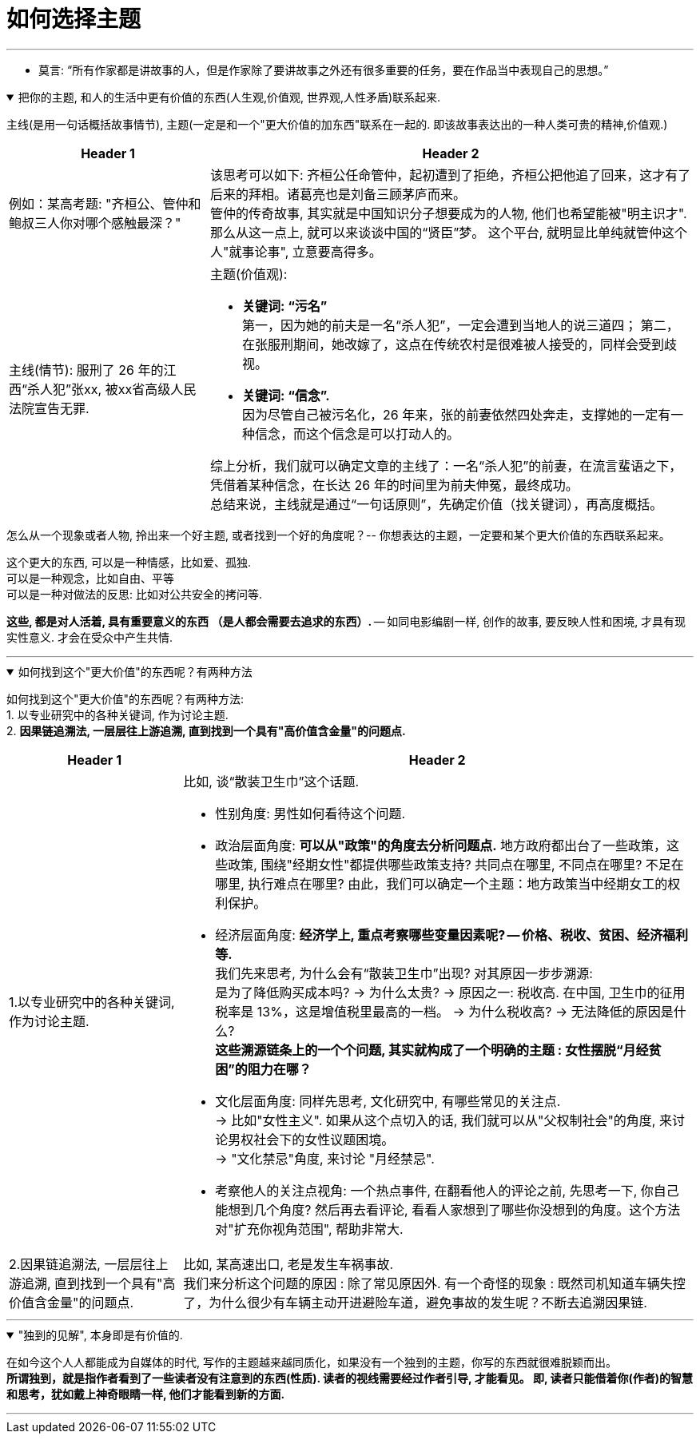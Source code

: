 
= 如何选择主题
:sectnums:
:toclevels: 3
:toc: left
//:stylesheet: myAdocCss.css

---

- 莫言: “所有作家都是讲故事的人，但是作家除了要讲故事之外还有很多重要的任务，要在作品当中表现自己的思想。”

.把你的主题, 和人的生活中更有价值的东西(人生观,价值观, 世界观,人性矛盾)联系起来.
[%collapsible%open]
====
主线(是用一句话概括故事情节), 主题(一定是和一个"更大价值的加东西"联系在一起的. 即该故事表达出的一种人类可贵的精神,价值观.)

[.small]
[options="autowidth" cols="1a,1a"]
|===
|Header 1 |Header 2

|例如：某高考题: "齐桓公、管仲和鲍叔三人你对哪个感触最深？"
|该思考可以如下: 齐桓公任命管仲，起初遭到了拒绝，齐桓公把他追了回来，这才有了后来的拜相。诸葛亮也是刘备三顾茅庐而来。   +
管仲的传奇故事, 其实就是中国知识分子想要成为的人物, 他们也希望能被"明主识才". 那么从这一点上,  就可以来谈谈中国的“贤臣”梦。 这个平台, 就明显比单纯就管仲这个人"就事论事", 立意要高得多。

|主线(情节): 服刑了 26 年的江西“杀人犯”张xx, 被xx省高级人民法院宣告无罪.
|主题(价值观):

- **关键词: “污名” ** +
第一，因为她的前夫是一名“杀人犯”，一定会遭到当地人的说三道四；
第二，在张服刑期间，她改嫁了，这点在传统农村是很难被人接受的，同样会受到歧视。
- **关键词: “信念”. ** +
因为尽管自己被污名化，26 年来，张的前妻依然四处奔走，支撑她的一定有一种信念，而这个信念是可以打动人的。

综上分析，我们就可以确定文章的主线了：一名“杀人犯”的前妻，在流言蜚语之下，凭借着某种信念，在长达 26 年的时间里为前夫伸冤，最终成功。 +
总结来说，主线就是通过“一句话原则”，先确定价值（找关键词），再高度概括。
|===

怎么从一个现象或者人物, 拎出来一个好主题, 或者找到一个好的角度呢？-- 你想表达的主题，一定要和某个更大价值的东西联系起来。

这个更大的东西, 可以是一种情感，比如爱、孤独.  +
可以是一种观念，比如自由、平等  +
可以是一种对做法的反思: 比如对公共安全的拷问等.

*这些, 都是对人活着, 具有重要意义的东西 （是人都会需要去追求的东西）.* -- 如同电影编剧一样, 创作的故事, 要反映人性和困境, 才具有现实性意义. 才会在受众中产生共情.


'''
====

.如何找到这个"更大价值"的东西呢？有两种方法
[%collapsible%open]
====
如何找到这个"更大价值"的东西呢？有两种方法:  +
1. 以专业研究中的各种关键词, 作为讨论主题.  +
2. *因果链追溯法, 一层层往上游追溯, 直到找到一个具有"高价值含金量"的问题点.*

[.small]
[options="autowidth" cols="1a,1a"]
|===
|Header 1 |Header 2

|1.以专业研究中的各种关键词, 作为讨论主题.
|比如, 谈“散装卫生巾”这个话题.

- 性别角度: 男性如何看待这个问题.

- 政治层面角度: *可以从"政策"的角度去分析问题点.* 地方政府都出台了一些政策，这些政策, 围绕"经期女性"都提供哪些政策支持? 共同点在哪里, 不同点在哪里? 不足在哪里, 执行难点在哪里?
由此，我们可以确定一个主题：地方政策当中经期女工的权利保护。

- 经济层面角度: **经济学上, 重点考察哪些变量因素呢? -- 价格、税收、贫困、经济福利等. ** +
我们先来思考, 为什么会有“散装卫生巾”出现? 对其原因一步步溯源:   +
是为了降低购买成本吗?  -> 为什么太贵? -> 原因之一: 税收高. 在中国, 卫生巾的征用税率是 13%，这是增值税里最高的一档。 -> 为什么税收高? -> 无法降低的原因是什么?     +
*这些溯源链条上的一个个问题, 其实就构成了一个明确的主题 : 女性摆脱“月经贫困”的阻力在哪？*

- 文化层面角度: 同样先思考, 文化研究中, 有哪些常见的关注点.   +
-> 比如"女性主义". 如果从这个点切入的话, 我们就可以从"父权制社会"的角度, 来讨论男权社会下的女性议题困境。   +
-> "文化禁忌"角度, 来讨论 "月经禁忌".  +

- 考察他人的关注点视角: 一个热点事件, 在翻看他人的评论之前, 先思考一下, 你自己能想到几个角度? 然后再去看评论, 看看人家想到了哪些你没想到的角度。这个方法对"扩充你视角范围", 帮助非常大.


|2.因果链追溯法, 一层层往上游追溯, 直到找到一个具有"高价值含金量"的问题点.
|比如, 某高速出口, 老是发生车祸事故.   +
我们来分析这个问题的原因 : 除了常见原因外. 有一个奇怪的现象 : 既然司机知道车辆失控了，为什么很少有车辆主动开进避险车道，避免事故的发生呢？不断去追溯因果链.
|===


'''
====

."独到的见解", 本身即是有价值的.
[%collapsible%open]
====
在如今这个人人都能成为自媒体的时代, 写作的主题越来越同质化，如果没有一个独到的主题，你写的东西就很难脱颖而出。  +
*所谓独到，就是指作者看到了一些读者没有注意到的东西(性质). 读者的视线需要经过作者引导, 才能看见。 即, 读者只能借着你(作者)的智慧和思考，犹如戴上神奇眼睛一样, 他们才能看到新的方面.*

'''
====






